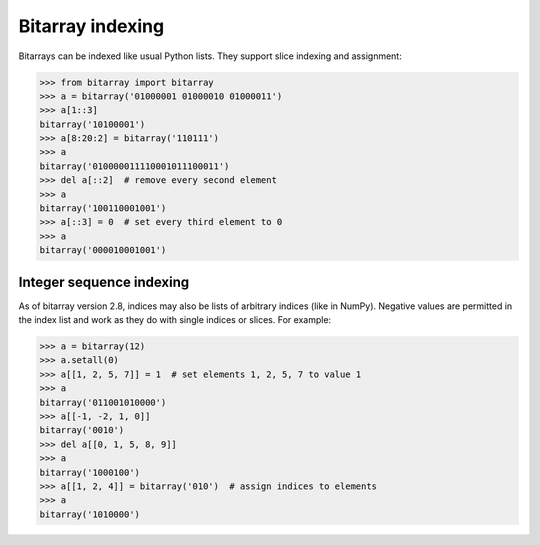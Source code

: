 Bitarray indexing
=================

Bitarrays can be indexed like usual Python lists.  They support slice
indexing and assignment:

.. code-block:: python

    >>> from bitarray import bitarray
    >>> a = bitarray('01000001 01000010 01000011')
    >>> a[1::3]
    bitarray('10100001')
    >>> a[8:20:2] = bitarray('110111')
    >>> a
    bitarray('010000011110001011100011')
    >>> del a[::2]  # remove every second element
    >>> a
    bitarray('100110001001')
    >>> a[::3] = 0  # set every third element to 0
    >>> a
    bitarray('000010001001')


Integer sequence indexing
-------------------------

As of bitarray version 2.8, indices may also be lists of arbitrary
indices (like in NumPy).  Negative values are permitted in the index list
and work as they do with single indices or slices.  For example:

.. code-block:: python

    >>> a = bitarray(12)
    >>> a.setall(0)
    >>> a[[1, 2, 5, 7]] = 1  # set elements 1, 2, 5, 7 to value 1
    >>> a
    bitarray('011001010000')
    >>> a[[-1, -2, 1, 0]]
    bitarray('0010')
    >>> del a[[0, 1, 5, 8, 9]]
    >>> a
    bitarray('1000100')
    >>> a[[1, 2, 4]] = bitarray('010')  # assign indices to elements
    >>> a
    bitarray('1010000')
